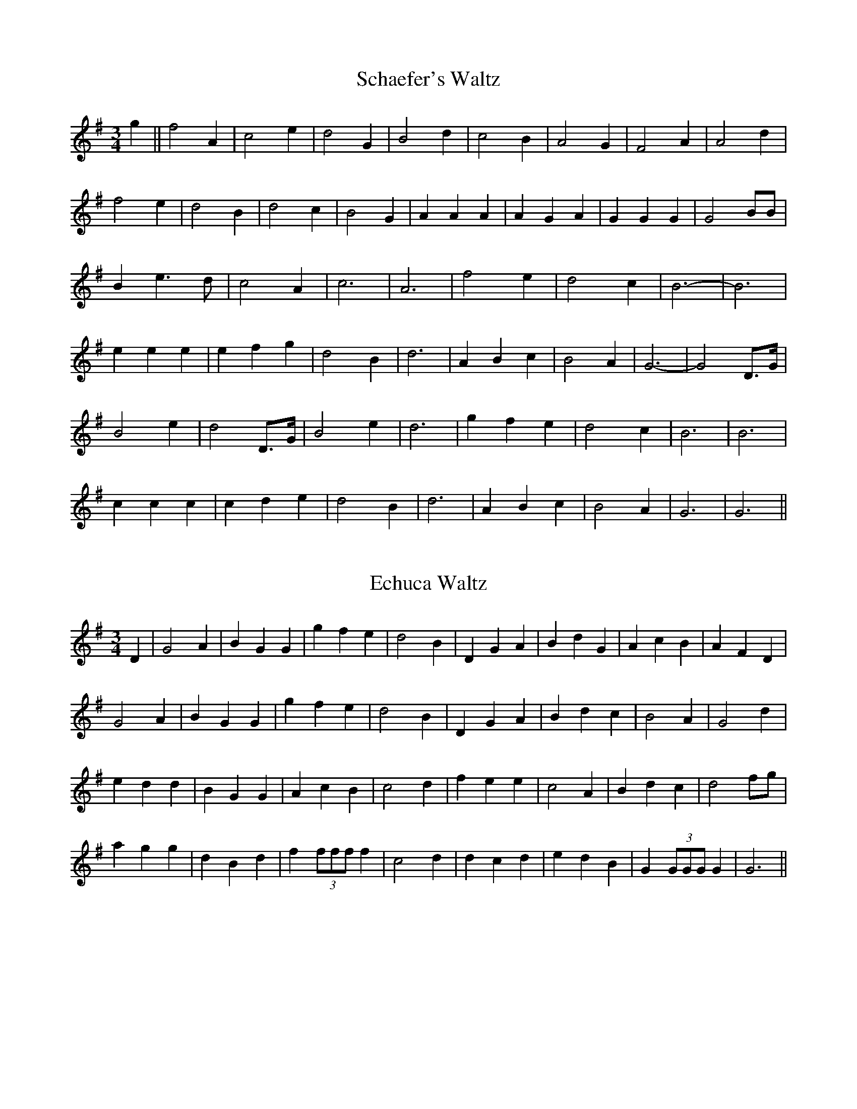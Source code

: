 X: 1
T:Schaefer's Waltz
M:3/4
L:1/8
S:Harry Schaefer (1879-1954)
R:Waltz
A:Forbes, New South Wales, Australia
N:From the Schaefer manuscripts held in the National Library of Australia
Z:Transcribed into ABC by John Furlonger
K:G
g2||f4 A2|c4 e2|d4 G2|B4 d2|c4 B2|A4 G2|F4 A2|A4 d2|!
f4 e2|d4 B2|d4 c2|B4 G2|A2 A2 A2|A2 G2 A2|G2 G2 G2|G4 BB|!
B2 e3 d|c4 A2|c6|A6|f4 e2|d4 c2|B6-|B6|!
e2 e2 e2|e2 f2 g2|d4 B2|d6|A2 B2 c2|B4 A2|G6-|G4 D>G|!
B4 e2|d4 D>G|B4 e2|d6|g2 f2 e2|d4 c2|B6|B6|!
c2 c2 c2|c2 d2 e2|d4 B2|d6|A2 B2 c2|B4 A2|G6|G6||


X: 2
T:Echuca Waltz
M:3/4
L:1/8
S:Harry Schaefer (1879-1954)
R:Waltz
A:Forbes, New South Wales, Australia
N:From the Schaefer manuscripts held in the National Library of Australia
Z:Transcribed into ABC by John Furlonger
K:G
D2|G4 A2|B2 G2 G2|g2 f2 e2|d4 B2|D2 G2 A2|B2 d2 G2|A2 c2 B2|A2 F2 D2|!
G4 A2|B2 G2 G2|g2 f2 e2|d4 B2|D2 G2 A2|B2 d2 c2|B4 A2|G4 d2|!
e2 d2 d2|B2 G2 G2|A2 c2 B2|c4 d2|f2 e2 e2|c4 A2|B2 d2 c2|d4 fg|!
a2 g2 g2|d2 B2 d2|f2 (3fff f2|c4 d2|d2 c2 d2|e2 d2 B2|G2 (3GGG G2|G6||


X:3
T:Wangaratta Waltz
M:3/4
L:1/8
S:Harry Schaefer (1879-1954)
R:Waltz
A:Forbes, New South Wales, Australia
N:From the Schaefer manuscripts held in the National Library of Australia
Z:Transcribed into ABC by John Furlonger
K:G
D2||B4 A2|B4 A2|B2 G2 E2|D4 D2|c4 B2|c4 B2|c2 A2 F2|D4 d2|!
d2 ^c2 =c2|B2 A2 G2|F4 E2|c6|B2 A2 G2|A2 E2 F2|G2 B2 d2|g4:|!
D2||B2 A2 B2|D2 E2 F2|G2 F2 G2|E2 A2 G2|F2 e2 d2|d2 A2 c2|B6|G4 D2|!
B2 A2 B2|D2 E2 F2|G2 F2 G2|E2 A2 G2|F2 e2 d2|d2 A2 B2|G6|G4 D2|!
E4 c2|c4 E2|D4 B2|B4 D2|C4 A2|A4 B2|G6|D4 D2|!
E4 c2|c4 E2|D4 B2|B4 D2|C4 A2|A4 B2|G6|G4 d2|!
d2 ^c2 =c2|B2 A2 G2|F4 E2|c6|B2 A2 G2|A2 E2 F2|G2 B2 d2|g4|


X:4
T:Yarrawonga Waltz
M:3/4
L:1/8
S:Harry Schaefer (1879-1954)
R:Waltz
A:Forbes, New South Wales, Australia
N:From the Schaefer manuscripts held in the National Library of Australia
N:Yarrawonga is a town on the Murray River
Z:Transcribed into ABC by John Furlonger
K:G
B6|d2 e2 d2|c6|A6|c6|e2 f2 e2|d6|B6|!
g6|f2 g2 f2|e6|d4 c2|B6|B2 A2 ^G2|A6|_B6|!
B6|d2 e2 d2|c6|A6|c6|e2 f2 e2|d6|B6|!
g6|f2 g2 f2|e6|d4 c2|B6|A2 G2 A2|G6|G4 D2|!
B2 B2 B2|d2 c2 B2|c2 e2 e2|e4 d2|a4 g2|f4 e2|d4 BA|B4 D2|!
B2 B2 B2|d2 c2 B2|c2 e2 e2|e4 d2|a4 g2|f4 e2|d4 BA|G6||


X:5
T:My Polly
M:3/4
L:1/8
S:Harry Schaefer (1879-1954)
R:Waltz
A:Forbes, New South Wales, Australia
N:From the Schaefer manuscripts held in the National Library of Australia
N:A popular tune often used for the first part of the Jolly Miller Waltz
Z:Transcribed into ABC by John Furlonger
K:D
d4 c2|B6|sB4 sA2|F6|A2 F2 D2|A,4 B,2|C6-|C4 z2|!
E4 ^D2|E6|sF4 s^E2|F6|sF4 sd2|c4 B2|A6-|A2 B2 c2|!
d4 c2|B6|sB4 sA2|F6|sF2 E2 sD2|sF2 G2 sA2|B6-|B2 sB2 sc2|!
sd4 sB2|sG4 sE2|A6-|A2 s^G2 sA2| B6|c6|d6|d2 z4|:(3ded|!
c2 z2 g2|g2 z2 (3BcB|A2 z2 f2|f2 z2 (3ABA|G2 z2 e2|e2 z2 (3GAG|F2 B2 F2|A2 z2 (3ded|!
c2 z2 f2| f2 z2 (3BcB|A2 z2 f2| f2 z2 f2|ee e2 c2|dd d2 ^G2|A6|1A2 z2:|2"        D.C."A2 z4||


X:6
T:Ernie Goodman's Waltz
M:3/4
L:1/8
S:Ernie Goodman, collected by John Meredith
R:Waltz
A:Mudgee district, New South Wales, Australia
B:Published in Folk Songs of Australia (Vol.2)
B:(1987) John Meredith, Roger Covell and Patricia Brown,
B:New South Wales University Press  (ISBN 0 86840 018 1)
Z:Transcribed into ABC by John Furlonger
K:D
D/2E/2|F2 A2 F2|E2 D2 E2|D2 d2 c2|B6|A2 F2 F2|F2 E2 D2|E6-|E2 z2 D>E|!
F2 A2 F2|E2 D2 E2|D2 d2 c2|B6|A2 d2 F2|E2 D2 E2 D6-|D2 z2 A2|!
f3 e f2|e2 D2 E2|B2 c2 d2|A2 F2 D2|E2 B2 E2|F2 A2 F2|G6-|G2 z2 A2|!
d3 e f2|e2 B2 A2|B2 c2 d2|A4 A2|B2 c2 d2|e2 B2 c2|d2 z2 dd|d2 z2||



X:7
T:Orotaba Waltz
M:3/4
L:1/8
S:Charlie Batchelor (1897-1984), collected by Chris Sullivan and Mark Rummery
H:Charlie learnt this tune from the playing of Jack Smith and Queenie McLennan
R:Waltz
A:Bingara, New England district of New South Wales, Australia
Z:Transcribed into ABC by John Furlonger
K:G
dc|B2 D2 D2|G4 B2|A2 E2 E2|A4 G2|F2 A2 c2| f4 ef|e2 d2 d2|d4 dc|!
B2 D2 D2|G4 B2|A2 E2 E2|A4 de|f2 e2 d2|c2 F3 G|G3 A G2|G4 BA|!
G2 B2 c2|d2 g3 g|f2 A2 B2|c4 fg|f2 A2 B2|c4 ef|e2 d2 d2|d4 BA|!
G2 B2 c2|d2 g3 g|f2 A2 B2|c4 de|f2 e2 d2|c2 F3 G|G3 A G2|G4:|


X:8
T:Under the Willow
S:John Warne
A:Crooked Corner, near Crookwell, New South wales, Australia
Z:Transcribed into ABC by John Furlonger
M:3/4
R:Waltz
L:1/8
K:G
B2 G2 G2|B2 G2 GB|g2 f2 (3efe|d4 c2|B2 d>B c2|B2 G4|G2 c2 B2|A4 A>c|!
B2 G2 G2|B2 G2 Gd|g2 f2 (3efe|d4 c2|B2 d>B c2|B2 G4|A2 F2 A2|G4 d2|!
g2 d2 g2|f4 (3efe|d2 g>d e2|d4 c2|B2 D2 D2|B2 D2 G2|B2 c2 B2|A4 e>f|!
g2 d2 g2|f4 (3efe|d2 g>d e2|d4 c2|B2 G2 G2|c2 F2 A2| G6-|G6||


X:9
T:Bill Cooper's Waltz
S:Bill Cooper
A:Forbes, New South Wales, Australia
H:Collected by Rob Willis
Z:Transcribed into ABC by John Furlonger
M:3/4
R:Waltz
L:1/8
K:D
B2|F2 A2 A2|B2 A2 A2|F2 A2 d2|f4 ef|g2 e2 c2|1A2 c2 e2|g2 f2 e2|f4:|2A2
B2 c2|d6-|d4 a2||!
b2 a2 f2|A2 d2 f2|a2 g2 f2|g4 ef|g2 e2 c2|1A2 c2 e2|g2 f2 e2|f4 bb:|2A2
B2 c2|d6-|d4||

X:10
T:Harry Schaefer's Varsoviana No 1
M:3/4
L:1/8
S:Harry Schaefer's manuscripts
A:Australia
Z:Transcribed into ABC by John Furlonger
K:D
A2||f>e d2 F2|A4 A2|f>e d>f b>f|a4 f2|g>f e2 d2|c4 A2|a>g b>a g>e|f4 A2|!
f>e d2 F2|A4 A2|f>e d>f b>f|a4 f2|g>f e2 d2|c4 A2|a>^g b>a f>e|d4:|!
A>d||f>d f2 A>d|f>d f2 A>d|f>d f>d g>f|e4 A>c|e>c e2 A>d|e>c e2 A>d|e>c e>c f>e|!
d4 A>d|f>d f2 A>d|f>d g2 A>d|f>d f>d g>f|e4 A>c|e>c e2 A>d|e>c e2 A>d|e>
c e>c f>e|d4:|

X:11
T:Harry Schaefer's Varsoviana No 2
M:3/4
L:1/8
S:Harry Schaefer's manuscripts
A:Australia
Z:Transcribed into ABC by John Furlonger
K:D
AB||d2 d2 d2|d4 Ad|f2 f2 f2|f4 df|a2 a2 a2|b4 ge|c2 c2 c2|d4:|!
de||f2 A2 de|f2 A2 de|f2 g2 f2|e4 cd|e2 A2 cd|e2 A2 cd|e2 f2 e2|d4:|

X:12
T:Harry Schaefer's Varsoviana No 3
M:3/4
L:1/8
S:Harry Schaefer's manuscripts
A:Australia
Z:Transcribed into ABC by John Furlonger
K:D
A2||f>e d2 c2|B4 B2|g>f e2 d2|c4 A2|a>g f2 d2|B4 d2|c>B A2 B>c|d4:|!
AB||A2 d2 B>A|B2 e2 A>B|A2 a>g f>e|f4 AB|A2 d2 BA|B2 e2 A>B|/
A2 a>g f>e|d4:|

X:13
T:Joe Yates" Varsoviana No 1
M:3/4
L:1/8
S:Joe Yates
A:Hill End and Sofala district, central New South Wales, Australia
Z:Transcribed into ABC by John Furlonger
K:G
D2||B>A G2 =F2|E4 E2|c>B A2 G2|E4 D2|!
d>d B2 G2|E4 (3ABA|G>F E2 F2|G4 D2:|!
D>E F2 D>E|F>G A2 (3DEF|G>A B2 G2|d4 c2|!
E>E c z c2|D>D B z B2|D>D A z A2|G4 D2|!
D>D E>E F>F|G>G A>A B>B|c>c B>B A>A|d4 C2|!
E>E c z c2| D>D B z B2| D>D A z A2| G6||

X:14
T:Joe Yates" Varsoviana No 2
M:3/4
L:1/8
S:Joe Yates
A:Hill End and Sofala district, central New South Wales, Australia
Z:Transcribed into ABC by John Furlonger
K:G
D2||G>A B2 G2|E4 A2|DE FG AB|c4 c2|!
e>e e2 c2|A4 G2|F2 e2 d2|1B4:|2G4 DG||!
B>A B2 DG|B>A B2 DG|B>B B2 c2|A4 AB|c>B c>B AB|!
c>B c2 AB|1c>B c2 d2|B4DG:|2e2 d2 AB|G6||

X:15
T:Sally Sloan's Varsoviana
S:Sally Sloan
A:Lithgow, New South Wales, Australia
H:Collected by John Meredith
Z:Transcribed into ABC by John Furlonger
M:3/4
R:Varsoviana
L:1/8
K:G
B>c|d2 c2 A2|G4 B>c|d2 g2 f2|e4 f>g|!
a2 g2 (3efe|d4 c>B|c2 A2 F2|G4:|!
g2|f>e B2 e2|d>B GA BG|c>A F2 e2|d4 g2|!
f>e B2 e2|d>B GA BA|c>A F2 A2|G4:|

X:16
T:Fred Holland's Varsoviana
A:Mudgee, New South Wales, Australia
Z:Transcribed into ABC by John Furlonger
M:3/4
R:Varsoviana
L:1/8
K:D
D>E|F2 E2 D2|B4 A>F|D2 F2 A2|E4 D>E|!
F2 E2 D2|B4 c>B|A2 c2 e2|d4:|!
D>E|F>G F2 E>D|B>c B2 A>F|D2 F2 A2|E4 D>E|!
F>G F2 E>D|B>c B2 c>B|A2 c2 e2| d4:|

X:17
T:Harry Schaefer's Mazurka No 1
M:3/4
L:1/8
S:Harry Schaefer's manuscripts
A:Australia
Z:Transcribed into ABC by John Furlonger
K:G
gd|:d2 d2 GB|d2 d2 ec|A2 A2 GB|d2 d2 gd|B2 B2 GB|d2 d2 ec|A2 Ac BA|G2 G2
 DG|!
B2 B2 AG|FE D2 FG|A2 Ac BA|G2 G2 DG|B2 B2 AG|FE D2 FG|A2 A2 BA| G6:||

X:18
T:Harry Schaefer's Mazurka No 2
M:3/4
L:1/8
S:Harry Schaefer's manuscripts
A:Australia
Z:Transcribed into ABC by John Furlonger
K:G
|:D2 sD/2E/2sF GA|B2 BG Bc|A2 AG AB|G2 G2 z2|D2 sD/2E/2sF GA|B2 BG Bc|A2
 AG AB|G2 G2 d2|!
e2 ef gf/2e/2|d2 B2 Bd|c2 A2 Ac|B2 G2 Bd|e2 ef g/2f/2e|d2 B2 gg|f2 d2 ba
|g6:|

X:19
T:Waratah Mazurka
M:3/4
L:1/8
S:Harry Schaefer's manuscripts
A:Australia
N:A longer version in 6 parts also exists
Z:Transcribed by John Furlonger
K:G
(3ded c>d e>B|d2 c2 c2|(3cdc B>c f>c|e2 d2 d2|(3ded c>d g>f|(3efe ^d>e a
>g|(3fgf e>f e>d|B2 B2 B2|!
(3ded c>d e>B|d2 c2 c2|(3cdc B>c f>c|e2 d2 d2|(3ded c>d g>f|(3efe ^d>e a
>g|(3fgf e>f b>f| g2 g2 g2|!
g>f e2 d2|g>f e2 d2|f>e d>c B>A|d2 c2 c2|g>f d2 c2|g>f d2 c2|f>e d>c BA
|B4 G2|!
g>f e2 d2|g>f e2 d2|f>e d>c B>A|d2 c2 c2|g>f d2 c2|g>f d2 c2|f>e d>c BA
|G6||

X:20
T:Joe Cashmere's Mazurka
S:
A:
H:
Z:Transcribed into ABC by John Furlonger
M:3/4
R:Mazurka
L:1/8
K:G
D>G|+B2G2+ +B2G2+ (3dBG|+B2G2+ +B2G2+ (3dBG|+A2D2+ +A2D2+ (3cBA|+G2G,2+ +G2G,2+ D>G|!
+B2G2+ +B2G2+ (3dBG|+B2G2+ +B2G2+ (3dBG|+A2D2+ +A2D2+ (3AdA|G2 G2 B>d|!
e2 e>f g>e|d2 d2 G>B|d2 d>B A>d|B2 BA GB|!
e2 e>f  g>e|d2 d2 G>B|d>e d>c B>A| G4 D>G||

X:21
T:Sally Sloane's Mazurka
M:3/4
L:1/8
S:Sally Sloane, collected by John Meredith
R:Mazurka
A:Hunter Valley, New South Wales, Australia
H:Transcribed from original recording by Dave de Hugard
Z:Transcribed into ABC by John Furlonger
K:D
AG|:F2 FG AF|G2 e3 d|c2 cd cB|A2 AB AG|!
F2 FG AF|G2 e3 d|c2 cA Bc|1d4 AG:|2d4 de||!
|:f2 fa gf|e2 ed cd|e2 ef ec|dA FA de|!
f2 fa gf|e2 ed cd|e2 eg fe|1d2 A2 de:|2d4||


X:22
T:Mum's Mazurka
S:Sally Sloane
A:Hunter Valley, New South Wales, Australia
H:Learned by Sally from her mother, Sarah Frost
N:Collected by John Meredith
B:"Folk Songs of Australia" John Meredith and Hugh Anderson 1967.
B:Reprinted 1985 NSW University Press. ISBN 0 86840 002 5
Z:Transcribed into ABC by John Furlonger
M:3/4
R:Mazurka
L:1/8
K:D
F>A|:d2 F2 A2|e3 d ce|b2 a2 (3faf|A3 G F>A|!
d2 F2 A2|e3 d c>e|b2 a>g Bc|1d4 F>A:|2d4 fa||!
|:b>a fd fa|b>a fd ef|ge B2 e2|f>e d2 fa|!
b>a fd fa|b>a fd ef|gf eA ce|f>e d2:|

X:23
T:The Lanky Long Legs Mazurka
S:Frank Creenaune
A:Gilgandra, New South Wales, Australia
Z:Transribed into ABC by John Furlonger
M:3/4
R:Mazurka
L:1/8
K:D
d>c|B2 A2 d>c|B2 A2 d>c|B>F G>D F>G|E4 c>B|!
A2 E2 c>B|A2 E2 c>B|A>G F2 E2|D4 A>d|!
|:f2 f2 d>f|a2 a>b (3afd|e2 e>g f>e|1d4 A>d:|2d4 d>c||!
|:B2 B>c (3dcB|A2 A2 D>E|1F2 F2 B>A|F4 d>c:|2F2 F2 E2|D4||

X:24
T:Cosgrove's Schottiche
M:4/4
L:1/8
S:Basil Cosgrove
R:Schottische
A:New England, New South Wales, Australia
Z:Transcribed into ABC by John Furlonger
K:D
A/2|:B>A (3FAF D>F A>A|d>d e>d B2- (3BcB|A>c e>f g>e (3ABc|d>e f>d A2- A>A|!
B>A (3FAF D>F A>A|d>d e>d B2- (3BcB|A>c e>f g>e (3ABc|d>f e>c d2 e2|!
f2 f>e (3faf d>c|d>f e>d B2- (3BcB|A>c e>f (3gec (3ABc|d>e f>d A2- A>e|!
(3fef (3fef (3faf d>c|d>f e>d B2- (3BcB|A>c e>f g>e (3ABc|(3def e>c d2 A3/2:|

X:25
T:Hackett's Schottiche
T:Basil Cosgrove's Pine Tree Flat Barn Dance
M:4/4
L:1/8
S:Basil Cosgrove
R:Schottische
A:New England, New South Wales, Australia
Z:Transcribed into ABC by John Furlonger
K:G
(3DEF|:G2 G>F G2- G>B|A>G A>B c2- (3cBc|d>g f>g e>c A>F|G>A (3BAG D2 (3DEF|!
G2 G>F G2- G>B|A>G A>B c2- (3cBc|d>g f>g e>c A>F|G2 G>F G>A B>c|!
d2 d>B d>B g>f|e>c A>c e2- e>f|(3gfg f>g e>c A>F|G>A (3BAG D2- (3DBc|!
d>B G>B d>B g>f|e>c A>c e2- e>f|(3gfg f>g e>c A>F|G2 G>F G2:|

X:26
T:Schaefer's Schottiche
M:3/4
L:1/8
S:Harry Schaefer's manuscripts now held in the National Library of Australia
A:Australia
Z:Transcribed into ABC by John Furlonger
K:D
F>G|AF A>d f2 d2|B>G B>c g2 e2|c>A c>e a>g f>e|(3dfe (3dcB A2 F>G|!
AF A>d f2 d2|B>G B>c g2 f>e|d>e d>B A>B c>e|d2 f2 d2 f>g|!
a>b a>f d2 A2|e>f e>d c2 A2|a>^g b>a f>d c>d|(3efe (3dcB A2 f>g|!
a>b a>f d2 A2|e>f e>d c2 a>g|f>a f>d B>g e>c|d2 e2 d2||

X:27
T:Schaefer's Favourite
M:4/4
L:1/8
S:Schaefer manuscripts in the National Library of Australia
R:Schottische
A:Australia
Z:Transcribed into ABC by John Furlonger
K:G
Bd (3gfe d2 B>A|G>A G>E D2 D2|c>B c>e d2 B2|(3BAG F>G A2 A2|!
Bd (3gfe d2 B>A|G>A G>E D2 D2|c>B c>e d2 B2|(3Bcd (3cBA G2 G2|!
g>f e>d e2 d2|g>f e>d e2 e2|d>d d>d f2 f2|e>d (3efg d2 d2|!
B>d (3gfe d2 B>A|G>A G>E D2 D2|c>B c>e d2 B2|(3Bcd (3cBA G2 G2||

X:28
T:Schaefer's Barndance
M:4/4
L:1/8
S:Schaefer manuscripts in the National Library of Australia
R:Schottische
A:Australia
Z:Transcribed into ABC by John Furlonger
K:G
Bc|G2 d>B D>G B2|A2 E>c E>G c2|B>A F>d F>A d>c|B>c (3GBA (3GFE D2|!
G2 d>B D>G B2|B>A E>C E>G c2|F>A G>A F>E D>E|B>c G2 B2 G2|!
D2 d>e d>B G2|D2 A>B A>G F2|F>G d>c e>d B>G|B>c (3ABA (3GFE D2|!
D2 d>e d>B G2|d>c A>B A>F D2|A>F B>d B>G E>B|G2 B2 G2||

X:29
T:Loge & Vivvy's Schottiche
M:4/4
L:1/8
S:Charlie Batchelor
R:Schottiche
A:Bingara, New South Wales, Australia
H:Collected by Chris Sullivan and Mark Rummery
Z:Transcribed into ABC by John Furlonger
K:D
A>G|F2 A>d (3faf e>d|B<G D>G B2 (3BcB|A2 c>B A>G F>E|D>F A>d f2 f2|!
F2 A>d (3faf e>d|B<G D>G B2 (3BcB|A2 c>B A>G F>E|D2 d>d d2 A>A|!
A2 A>A A>f e>d|B2 B>B B2 e>d|c2 c>c c<b a>c|d2 f>e f2 A>A|!
A2 A>A A>f e>d|B2 B>B B2 e>d|c2 c>c c<b a>c|d2 (3ded d2||

X:30
T:Bill Cooper's Polka
M:2/4
L:1/16
R:Polka
A:Forbes, New South Wales, Australia
H:Collected from Bill Cooper by Rob Willis
Z:Transcribed into ABC by John Furlonger
K:D
D2FA d2cd|c2E2 E4|E2GA c2Bc|B2A2 A4|D2FA d2cd|c2E2 E4|c4 B3A|F2D2 D4:|!
a3f g2e2|f2d2 d3f|e2c2 c3e|f2d2 d3f|a3f g2e2|f2d2 d3f|e2c2 c3e|d4 d4:|

X:31
T:Rita Baker's Polka
M:2/4
L:1/8
R:Polka
A:Mudgee, New South Wales, Australia
S:Rita Baker, collected by John Meredith
Z:Transcribed into ABC by John Furlonger
K:D
|:DF AB/2A/2|FA A2|DF AB/2A/2|FE E2|DF AB/2A/2|FA A2|dd ed/2e/2|fd d>B:|!
|:Ad f>e|dB A>A|Ad cd|fe e2|Ad f>e|dB A>A|Ad cd|ed d2:|!